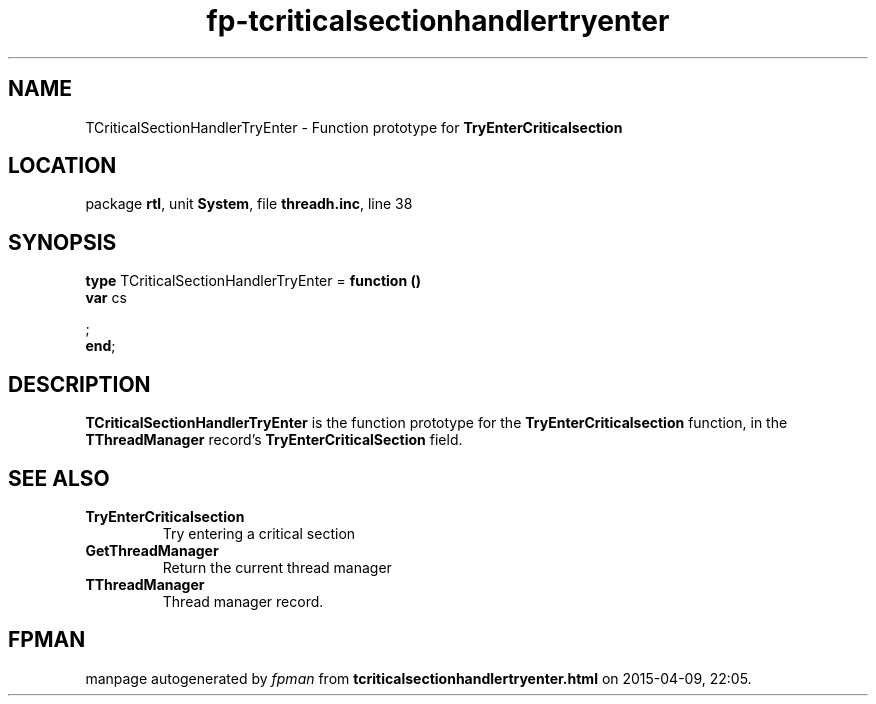 .\" file autogenerated by fpman
.TH "fp-tcriticalsectionhandlertryenter" 3 "2014-03-14" "fpman" "Free Pascal Programmer's Manual"
.SH NAME
TCriticalSectionHandlerTryEnter - Function prototype for \fBTryEnterCriticalsection\fR 
.SH LOCATION
package \fBrtl\fR, unit \fBSystem\fR, file \fBthreadh.inc\fR, line 38
.SH SYNOPSIS
\fBtype\fR TCriticalSectionHandlerTryEnter = \fBfunction ()\fR
  \fBvar\fR cs


;
.br
\fBend\fR;
.SH DESCRIPTION
\fBTCriticalSectionHandlerTryEnter\fR is the function prototype for the \fBTryEnterCriticalsection\fR function, in the \fBTThreadManager\fR record's \fBTryEnterCriticalSection\fR field.


.SH SEE ALSO
.TP
.B TryEnterCriticalsection
Try entering a critical section
.TP
.B GetThreadManager
Return the current thread manager
.TP
.B TThreadManager
Thread manager record.

.SH FPMAN
manpage autogenerated by \fIfpman\fR from \fBtcriticalsectionhandlertryenter.html\fR on 2015-04-09, 22:05.

